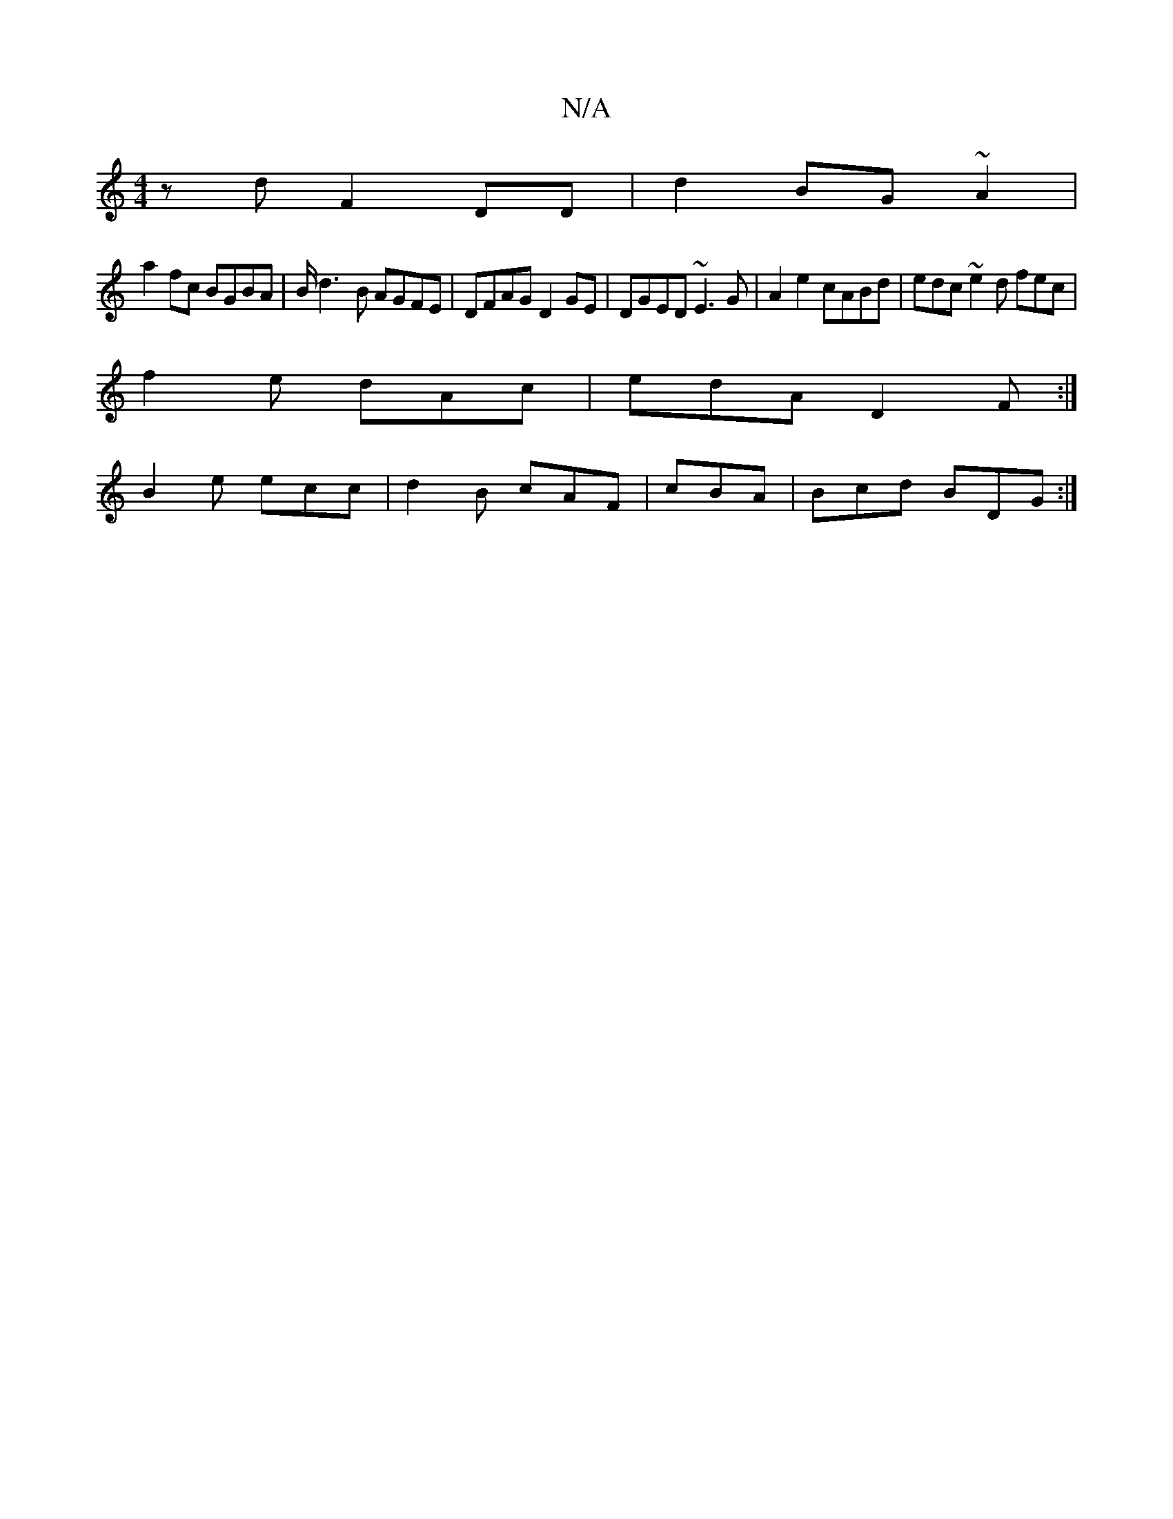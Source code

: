 X:1
T:N/A
M:4/4
R:N/A
K:Cmajor
 zd F2  DD |d2 BG ~A2 |
a2 fc BGBA | B/d3-B AGFE | DFAG D2GE |DGED ~E3G|A2 e2 cABd|edc~e2d fec|
f2e dAc|edA D2F:|
B2e ecc|d2B cAF|cBA|Bcd BDG:|

|:GD| DA,D[AG] [F2E2] [D2A2] [Ae]:|2 e2 f2 | fe{a/}Bg/2